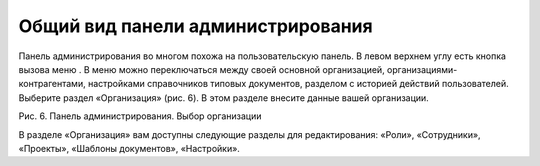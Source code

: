 Общий вид панели администрирования
==================================

Панель администрирования во многом похожа на пользовательскую панель. В левом верхнем углу есть кнопка вызова меню . 
В меню можно переключаться между своей основной организацией, организациями-контрагентами, настройками справочников типовых документов, разделом с историей действий пользователей. 
Выберите раздел «Организация» (рис. 6). В этом разделе внесите данные вашей организации.

Рис. 6. Панель администрирования. Выбор организации

В разделе «Организация» вам доступны следующие разделы для редактирования: «Роли», «Сотрудники», «Проекты», «Шаблоны документов», «Настройки».
